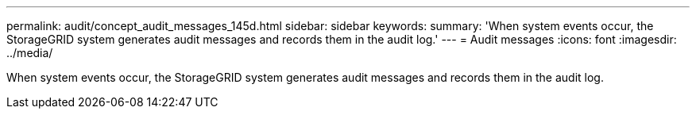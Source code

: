 ---
permalink: audit/concept_audit_messages_145d.html
sidebar: sidebar
keywords: 
summary: 'When system events occur, the StorageGRID system generates audit messages and records them in the audit log.'
---
= Audit messages
:icons: font
:imagesdir: ../media/

[.lead]
When system events occur, the StorageGRID system generates audit messages and records them in the audit log.
